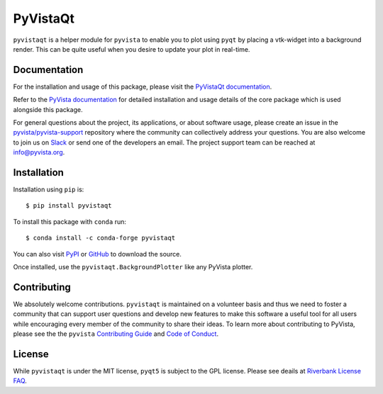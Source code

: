 #########
PyVistaQt
#########


.. image:: https://img.shields.io/pypi/v/pyvistaqt
   :target: https://pypi.org/project/pyvistaqt/
   :alt: PyPI

.. image:: https://img.shields.io/conda/vn/conda-forge/pyvistaqt
   :target: https://anaconda.org/conda-forge/pyvistaqt
   :alt: conda-forge

.. image:: https://dev.azure.com/pyvista/PyVista/_apis/build/status/pyvista.pyvistaqt?branchName=master
   :target: https://dev.azure.com/pyvista/PyVista/_build/latest?definitionId=9&branchName=master
   :alt: Azure Pipelines

.. image:: https://github.com/pyvista/pyvistaqt/actions/workflows/ci.yml/badge.svg?branch=master
   :target: https://github.com/pyvista/pyvistaqt/actions?query=branch:master+event:push
   :alt: GitHub Actions

.. image:: https://img.shields.io/badge/License-MIT-yellow.svg
   :target: https://opensource.org/licenses/MIT
   :alt: MIT License

.. image:: https://codecov.io/gh/pyvista/pyvistaqt/branch/master/graph/badge.svg
  :target: https://codecov.io/gh/pyvista/pyvistaqt
  :alt: Codecov

.. image:: https://img.shields.io/badge/%20imports-isort-%231674b1?style=flat
  :target: https://timothycrosley.github.io/isort
  :alt: isort

.. image:: https://img.shields.io/badge/%20linter-pylint-%231674b1?style=flat
  :target: https://github.com/PyCQA/pylint
  :alt: pylint

.. image:: https://img.shields.io/badge/%20type_checker-mypy-%231674b1?style=flat
  :target: https://github.com/python/mypy
  :alt: mypy

.. image:: https://img.shields.io/badge/code%20style-black-000000.svg?style=flat
  :target: https://github.com/psf/black
  :alt: black

``pyvistaqt`` is a helper module for ``pyvista`` to enable you to
plot using ``pyqt`` by placing a vtk-widget into a background render.
This can be quite useful when you desire to update your plot in
real-time.

Documentation
=============

For the installation and usage of this package, please visit the
`PyVistaQt documentation <http://qtdocs.pyvista.org/>`_.

Refer to the `PyVista documentation <http://docs.pyvista.org/>`_ for detailed
installation and usage details of the core package which is used
alongside this package.

For general questions about the project, its applications, or about software
usage, please create an issue in the `pyvista/pyvista-support`_ repository
where the community can collectively address your questions. You are also
welcome to join us on Slack_ or send one of the developers an email.
The project support team can be reached at `info@pyvista.org`_.

.. _pyvista/pyvista-support: https://github.com/pyvista/pyvista-support
.. _Slack: http://slack.pyvista.org
.. _info@pyvista.org: mailto:info@pyvista.org


Installation
============

Installation using ``pip`` is::

    $ pip install pyvistaqt


To install this package with ``conda`` run::

    $ conda install -c conda-forge pyvistaqt


You can also visit `PyPI <https://pypi.org/project/pyvistaqt/>`_ or
`GitHub <https://github.com/pyvista/pyvistaqt>`_ to download the source.

Once installed, use the ``pyvistaqt.BackgroundPlotter`` like any PyVista
plotter.


Contributing
============

We absolutely welcome contributions. ``pyvistaqt`` is maintained on a
volunteer basis and thus we need to foster a community that can
support user questions and develop new features to make this software
a useful tool for all users while encouraging every member of the
community to share their ideas. To learn more about contributing to
PyVista, please see the the ``pyvista`` `Contributing Guide`_ and
`Code of Conduct`_.

.. _Contributing Guide: https://github.com/pyvista/pyvista/blob/master/CONTRIBUTING.md
.. _Code of Conduct: https://github.com/pyvista/pyvista/blob/master/CODE_OF_CONDUCT.md

License
=======
While ``pyvistaqt`` is under the MIT license, ``pyqt5`` is subject to
the GPL license.  Please see deails at
`Riverbank License FAQ <https://www.riverbankcomputing.com/commercial/license-faq>`_.
